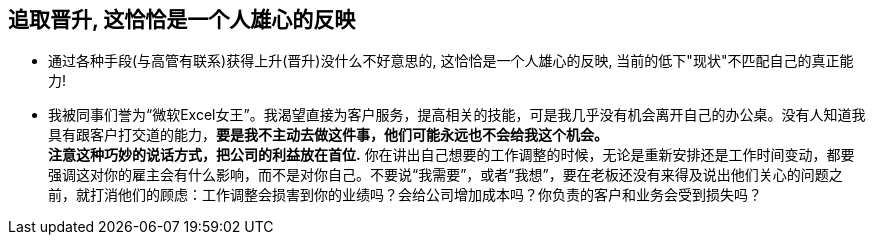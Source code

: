 

== 追取晋升, 这恰恰是一个人雄心的反映

- 通过各种手段(与高管有联系)获得上升(晋升)没什么不好意思的, 这恰恰是一个人雄心的反映, 当前的低下"现状"不匹配自己的真正能力!

-  我被同事们誉为“微软Excel女王”。我渴望直接为客户服务，提高相关的技能，可是我几乎没有机会离开自己的办公桌。没有人知道我具有跟客户打交道的能力，*要是我不主动去做这件事，他们可能永远也不会给我这个机会。*  +
*注意这种巧妙的说话方式，把公司的利益放在首位.*  你在讲出自己想要的工作调整的时候，无论是重新安排还是工作时间变动，都要强调这对你的雇主会有什么影响，而不是对你自己。不要说“我需要”，或者“我想”，要在老板还没有来得及说出他们关心的问题之前，就打消他们的顾虑：工作调整会损害到你的业绩吗？会给公司增加成本吗？你负责的客户和业务会受到损失吗？

